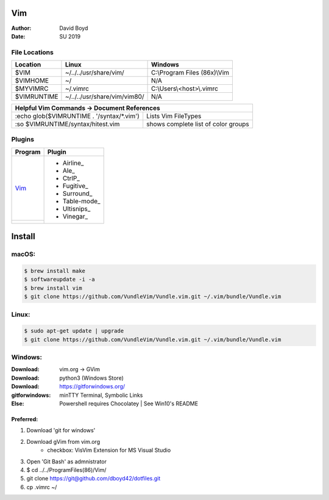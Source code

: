 Vim
###
:Author: David Boyd
:Date: SU 2019

File Locations
===============

+------------+--------------------------------+------------------------------+
| Location   | Linux                          | Windows                      |
+============+================================+==============================+
| $VIM       | ~/../../usr/share/vim/         | C:\\Program Files (86x)\\Vim |
+------------+--------------------------------+------------------------------+
| $VIMHOME   | ~/                             | N/A                          |
+------------+--------------------------------+------------------------------+
| $MYVIMRC   | ~/.vimrc                       | C:\\Users\\<host>\\.vimrc    |
+------------+--------------------------------+------------------------------+
| $VIMRUNTIME| ~/../../usr/share/vim/vim80/   | N/A                          |
+------------+--------------------------------+------------------------------+

+-----------+------------------------------------------------------------------------+
| Helpful Vim Commands -> Document References                                        |
+============================================+=======================================+
| :echo glob($VIMRUNTIME . '/syntax/\*.vim') | Lists Vim FileTypes                   |
+--------------------------------------------+---------------------------------------+
| :so $VIMRUNTIME/syntax/hitest.vim          |  shows complete list of color groups  |
+--------------------------------------------+---------------------------------------+

Plugins
=======

+----------+---------------+
| Program  | Plugin        |
+==========+===============+
| Vim_     | - Airline_    |
+----------+ - Ale_        |
|          | - CtrlP_      |
|          | - Fugitive_   |
|          | - Surround_   |
|          | - Table-mode_ |
|          | - Ultisnips_  |
|          | - Vinegar_    |
+----------+---------------+

Install
#######

macOS:
======

.. code-block:: Bash

	$ brew install make
	$ softwareupdate -i -a
	$ brew install vim
	$ git clone https://github.com/VundleVim/Vundle.vim.git ~/.vim/bundle/Vundle.vim

Linux:
======
.. code-block:: Bash

	$ sudo apt-get update | upgrade
	$ git clone https://github.com/VundleVim/Vundle.vim.git ~/.vim/bundle/Vundle.vim
	
Windows:
========
:Download: vim.org -> GVim
:Download: python3 (Windows Store)
:Download: https://gitforwindows.org/
:gitforwindows: minTTY Terminal, Symbolic Links
:Else: Powershell requires Chocolatey | See Win10's README

Preferred:
----------
#. Download 'git for windows'
#. Download gVim from vim.org
	- checkbox: VisVim Extension for MS Visual Studio
#. Open 'Git Bash' as admnistrator
#. $ cd ../../Program\ Files\ (86\)/Vim/
#. git clone https://git@github.com/dboyd42/dotfiles.git
#. cp .vimrc ~/

